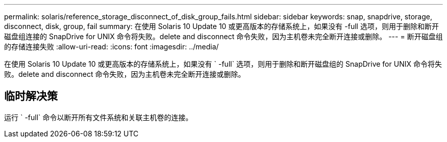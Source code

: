 ---
permalink: solaris/reference_storage_disconnect_of_disk_group_fails.html 
sidebar: sidebar 
keywords: snap, snapdrive, storage, disconnect, disk, group, fail 
summary: 在使用 Solaris 10 Update 10 或更高版本的存储系统上，如果没有 -full 选项，则用于删除和断开磁盘组连接的 SnapDrive for UNIX 命令将失败。delete and disconnect 命令失败，因为主机卷未完全断开连接或删除。 
---
= 断开磁盘组的存储连接失败
:allow-uri-read: 
:icons: font
:imagesdir: ../media/


[role="lead"]
在使用 Solaris 10 Update 10 或更高版本的存储系统上，如果没有 ` -full` 选项，则用于删除和断开磁盘组的 SnapDrive for UNIX 命令将失败。delete and disconnect 命令失败，因为主机卷未完全断开连接或删除。



== 临时解决策

运行 ` -full` 命令以断开所有文件系统和关联主机卷的连接。
